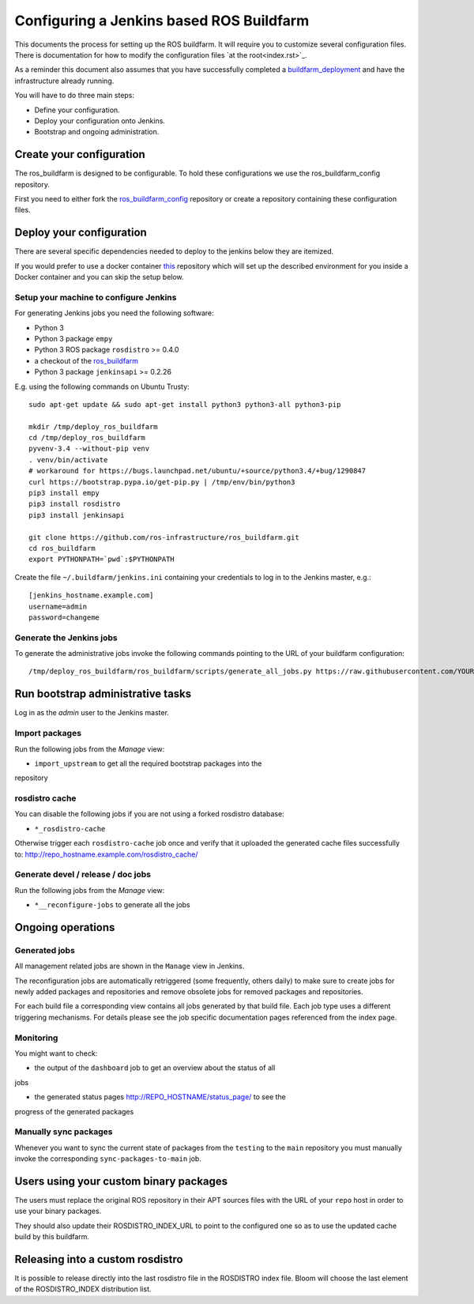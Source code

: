 Configuring a Jenkins based ROS Buildfarm
=========================================

This documents the process for setting up the ROS buildfarm.
It will require you to customize several configuration files.
There is documentation for how to modify the configuration files `at the root<index.rst>`_.

As a reminder this document also assumes that you have successfully completed a `buildfarm_deployment <https://github.com/ros-infrastructure/ros_buildfarm_config>`_ and have the infrastructure already running.


You will have to do three main steps:

* Define your configuration.
* Deploy your configuration onto Jenkins.
* Bootstrap and ongoing administration.

Create your configuration
-------------------------

The ros_buildfarm is designed to be configurable.
To hold these configurations we use the ros_buildfarm_config repository.

First you need to either fork the
`ros_buildfarm_config <https://github.com/ros-infrastructure/ros_buildfarm_config>`_
repository or create a repository containing these configuration files.


Deploy your configuration
-------------------------

There are several specific dependencies needed to deploy to the jenkins below they are itemized.

If you would prefer to use a docker container
`this <https://github.com/tfoote/buildfarm_inprogress_helpers>`_ repository
which will set up the described environment for you inside a Docker container and you can skip the setup below.


Setup your machine to configure Jenkins
^^^^^^^^^^^^^^^^^^^^^^^^^^^^^^^^^^^^^^^


For generating Jenkins jobs you need the following software:

* Python 3
* Python 3 package ``empy``
* Python 3 ROS package ``rosdistro`` >= 0.4.0
* a checkout of the `ros_buildfarm <https://github.com/ros-infrastructure/ros_buildfarm) repository>`_
* Python 3 package ``jenkinsapi`` >= 0.2.26

E.g. using the following commands on Ubuntu Trusty::

  sudo apt-get update && sudo apt-get install python3 python3-all python3-pip

  mkdir /tmp/deploy_ros_buildfarm
  cd /tmp/deploy_ros_buildfarm
  pyvenv-3.4 --without-pip venv
  . venv/bin/activate
  # workaround for https://bugs.launchpad.net/ubuntu/+source/python3.4/+bug/1290847
  curl https://bootstrap.pypa.io/get-pip.py | /tmp/env/bin/python3
  pip3 install empy
  pip3 install rosdistro
  pip3 install jenkinsapi

  git clone https://github.com/ros-infrastructure/ros_buildfarm.git
  cd ros_buildfarm
  export PYTHONPATH=`pwd`:$PYTHONPATH

Create the file ``~/.buildfarm/jenkins.ini`` containing your credentials to log
in to the Jenkins master, e.g.::

  [jenkins_hostname.example.com]
  username=admin
  password=changeme



Generate the Jenkins jobs
^^^^^^^^^^^^^^^^^^^^^^^^^

To generate the administrative jobs invoke the following commands pointing to
the URL of your buildfarm configuration::

  /tmp/deploy_ros_buildfarm/ros_buildfarm/scripts/generate_all_jobs.py https://raw.githubusercontent.com/YOUR_FORK/ros_buildfarm_config/master/index.yaml



Run bootstrap administrative tasks
----------------------------------

Log in as the *admin* user to the Jenkins master.


Import packages
^^^^^^^^^^^^^^^

Run the following jobs from the *Manage* view:

* ``import_upstream`` to get all the required bootstrap packages into the
repository


rosdistro cache
^^^^^^^^^^^^^^^

You can disable the following jobs if you are not using a forked rosdistro
database:

* ``*_rosdistro-cache``

Otherwise trigger each ``rosdistro-cache`` job once and verify that it uploaded
the generated cache files successfully to:
http://repo_hostname.example.com/rosdistro_cache/


Generate devel / release / doc jobs
^^^^^^^^^^^^^^^^^^^^^^^^^^^^^^^^^^^

Run the following jobs from the *Manage* view:

* ``*__reconfigure-jobs`` to generate all the jobs



Ongoing operations
------------------

Generated jobs
^^^^^^^^^^^^^^

All management related jobs are shown in the ``Manage`` view in Jenkins.

The reconfiguration jobs are automatically retriggered (some frequently, others
daily) to make sure to create jobs for newly added packages and repositories
and remove obsolete jobs for removed packages and repositories.

For each build file a corresponding view contains all jobs generated by that
build file.
Each job type uses a different triggering mechanisms.
For details please see the job specific documentation pages referenced from the
index page.

Monitoring
^^^^^^^^^^

You might want to check:

* the output of the ``dashboard`` job to get an overview about the status of all
jobs

* the generated status pages http://REPO_HOSTNAME/status_page/ to see the
progress of the generated packages


Manually sync packages
^^^^^^^^^^^^^^^^^^^^^^


Whenever you want to sync the current state of packages from the ``testing`` to
the ``main`` repository you must manually invoke the corresponding
``sync-packages-to-main`` job.


Users using your custom binary packages
---------------------------------------

The users must replace the original ROS repository in their APT sources files
with the URL of your ``repo`` host in order to use your binary packages.

They should also update their ROSDISTRO_INDEX_URL to point to the configured one so as to use the updated cache build by this buildfarm.


Releasing into a custom rosdistro
---------------------------------

It is possible to release directly into the last rosdistro file in the ROSDISTRO index file.
Bloom will choose the last element of the ROSDISTRO_INDEX distribution list.
